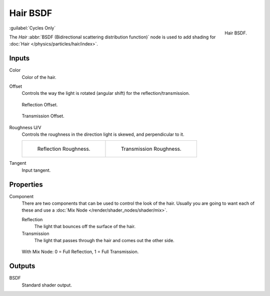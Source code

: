 .. _bpy.types.ShaderNodeBsdfHair:

*********
Hair BSDF
*********

.. figure:: /images/render_shader-nodes_shader_hair_node.png
   :align: right

   Hair BSDF.

:guilabel:`Cycles Only`

The *Hair* :abbr:`BSDF (Bidirectional scattering distribution function)`
node is used to add shading for :doc:`Hair </physics/particles/hair/index>`.


Inputs
======

Color
   Color of the hair.
Offset
   Controls the way the light is rotated (angular shift) for the reflection/transmission.

   .. figure:: /images/render_shader-nodes_shader_hair-bsdf_reflect-offset.png
      :align: center

      Reflection Offset.

   .. figure:: /images/render_shader-nodes_shader_hair-bsdf_trans-offset.png
      :align: center

      Transmission Offset.

Roughness U/V
   Controls the roughness in the direction light is skewed, and perpendicular to it.

   .. list-table::

      * - .. figure:: /images/render_shader-nodes_shader_hair-bsdf_reflect-roughness-uv.png

             Reflection Roughness.

        - .. figure:: /images/render_shader-nodes_shader_hair-bsdf_trans-roughness-uv.png

             Transmission Roughness.

Tangent
   Input tangent.


Properties
==========

Component
   There are two components that can be used to control the look of the hair.
   Usually you are going to want each of these and use a :doc:`Mix Node </render/shader_nodes/shader/mix>`.

   Reflection
      The light that bounces off the surface of the hair.
   Transmission
      The light that passes through the hair and comes out the other side.

   .. figure:: /images/render_shader-nodes_shader_hair-bsdf_mix-node.png
      :align: center

      With Mix Node: 0 = Full Reflection, 1 = Full Transmission.



Outputs
=======

BSDF
   Standard shader output.
